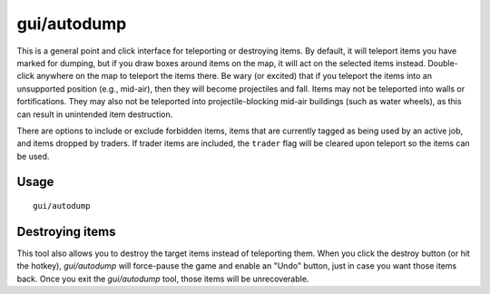 gui/autodump
============

.. dfhack-tool::
    :summary: Teleport or destroy items.
    :tags: fort armok items

This is a general point and click interface for teleporting or destroying
items. By default, it will teleport items you have marked for dumping, but if
you draw boxes around items on the map, it will act on the selected items
instead. Double-click anywhere on the map to teleport the items there. Be wary
(or excited) that if you teleport the items into an unsupported position
(e.g., mid-air), then they will become projectiles and fall. Items may not be
teleported into walls or fortifications. They may also not be teleported into
projectile-blocking mid-air buildings (such as water wheels), as this can
result in unintended item destruction.

There are options to include or exclude forbidden items, items that are
currently tagged as being used by an active job, and items dropped by traders.
If trader items are included, the ``trader`` flag will be cleared upon teleport
so the items can be used.

Usage
-----

::

    gui/autodump

Destroying items
----------------

This tool also allows you to destroy the target items instead of teleporting
them. When you click the destroy button (or hit the hotkey), `gui/autodump`
will force-pause the game and enable an "Undo" button, just in case you want
those items back. Once you exit the `gui/autodump` tool, those items will be
unrecoverable.

